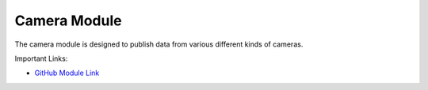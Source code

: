 Camera Module
===================

The camera module is designed to publish data from various different kinds of cameras. 

Important Links:

* `GitHub Module Link <https://github.com/AD-SDL/camera_module>`_
   
